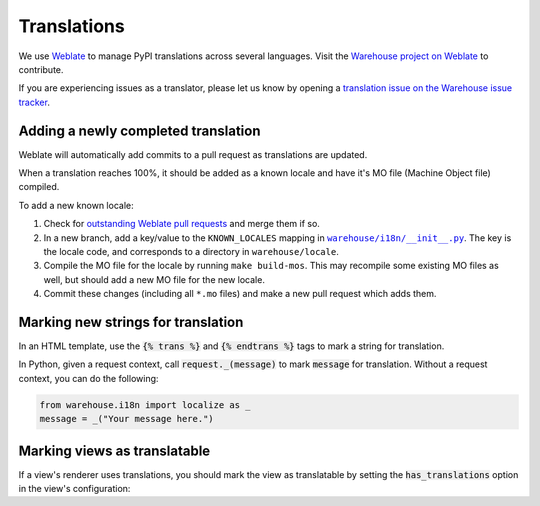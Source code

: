 Translations
============

We use `Weblate <https://weblate.org/>`_ to manage PyPI translations across several languages. Visit the
`Warehouse project on Weblate <https://hosted.weblate.org/projects/pypa/warehouse/>`_
to contribute.

If you are experiencing issues as a translator, please let us know by opening a
`translation issue on the Warehouse issue tracker <https://github.com/pypa/warehouse/issues/new?template=translation-issue.md>`_.

Adding a newly completed translation
~~~~~~~~~~~~~~~~~~~~~~~~~~~~~~~~~~~~

Weblate will automatically add commits to a pull request as translations are
updated.

When a translation reaches 100%, it should be added as a known locale and have
it's MO file (Machine Object file) compiled.

To add a new known locale:

1. Check for `outstanding Weblate pull requests
   <https://github.com/pypa/warehouse/pulls/weblate>`_ and merge them if so.
2. In a new branch, add a key/value to the ``KNOWN_LOCALES`` mapping in
   |warehouse/i18n/__init__.py|_.
   The key is the locale code, and corresponds to a directory in
   ``warehouse/locale``.
3. Compile the MO file for the locale by running ``make build-mos``. This may
   recompile some existing MO files as well, but should add a new MO file for
   the new locale.
4. Commit these changes (including all ``*.mo`` files) and  make a new pull
   request which adds them.

.. |warehouse/i18n/__init__.py| replace:: ``warehouse/i18n/__init__.py``
.. _warehouse/i18n/__init__.py: https://github.com/pypa/warehouse/blob/master/warehouse/i18n/__init__.py

Marking new strings for translation
~~~~~~~~~~~~~~~~~~~~~~~~~~~~~~~~~~~

In an HTML template, use the :code:`{% trans %}` and :code:`{% endtrans %}`
tags to mark a string for translation.

In Python, given a request context, call :code:`request._(message)` to mark
:code:`message` for translation. Without a request context, you can do the following:

.. code-block:: python

   from warehouse.i18n import localize as _
   message = _("Your message here.")

Marking views as translatable
~~~~~~~~~~~~~~~~~~~~~~~~~~~~~

If a view's renderer uses translations, you should mark the view as
translatable by setting the :code:`has_translations` option in
the view's configuration:

.. code-block:: python
   :emphasize-lines: 4

   @viewconfig(
      route_name="sample.route",
      renderer="translatable_sample.html",
      has_translations=True,
   )
   class SampleViews:
